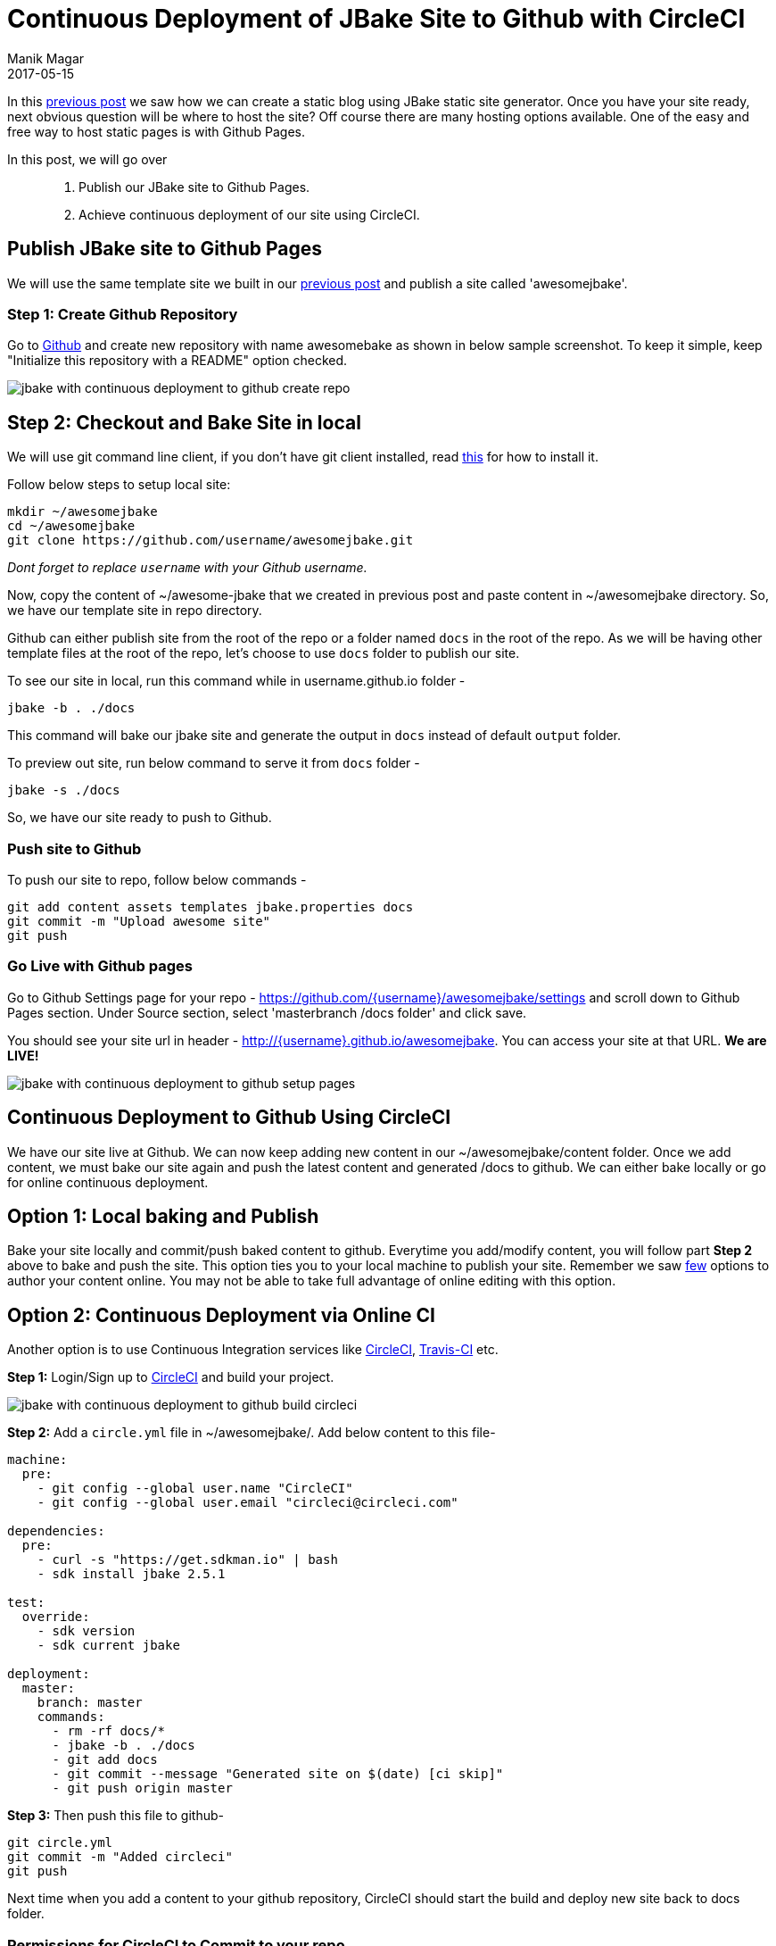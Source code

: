 = Continuous Deployment of JBake Site to Github with CircleCI
Manik Magar
2017-05-15
:jbake-status: published
:jbake-type: post
:jbake-tags: jbake, ci-cd

In this https://manik.magar.me/blog/2017/05/baking_static_blog_with_jbake.html[previous post^]
we saw how we can create a static blog using JBake static site generator. Once you have your site ready,
next obvious question will be where to host the site? Off course there are many hosting
options available. One of the easy and free way to host static pages is with Github Pages.

In this post, we will go over::

. Publish our JBake site to Github Pages.
. Achieve continuous deployment of our site using CircleCI.

== Publish JBake site to Github Pages
We will use the same template site we built in our https://manik.magar.me/blog/2017/05/baking_static_blog_with_jbake.html[previous post^]
and publish a site called 'awesomejbake'.


=== Step 1: Create Github Repository
Go to https://github.com/new[Github^] and create new repository with name awesomebake as shown in below sample screenshot.
To keep it simple, keep "Initialize this repository with a README" option checked.

image::/blog/2017/05/images/jbake_with_continuous_deployment_to_github-create_repo.png[]


== Step 2: Checkout and Bake Site in local
We will use git command line client, if you don't have git client installed,
read https://git-scm.com/book/en/v2/Getting-Started-Installing-Git[this^] for how to install it.

Follow below steps to setup local site:
[[source,shell]]
----
mkdir ~/awesomejbake
cd ~/awesomejbake
git clone https://github.com/username/awesomejbake.git
----
_Dont forget to replace `username` with your Github username._

Now, copy the content of ~/awesome-jbake that we created in previous post and
paste content in ~/awesomejbake directory. So, we have our template site
in repo directory.

Github can either publish site from the root of the repo or a folder named `docs`
in the root of the repo. As we will be having other template files at the root of
the repo, let's choose to use `docs` folder to publish our site.

To see our site in local, run this command while in username.github.io folder -

`jbake -b . ./docs`

This command will bake our jbake site and generate the output in `docs` instead
of default `output` folder.

To preview out site, run below command to serve it from `docs` folder -

`jbake -s ./docs`

So, we have our site ready to push to Github.

=== Push site to Github
To push our site to repo, follow below commands -
[[source,shell]]
----
git add content assets templates jbake.properties docs
git commit -m "Upload awesome site"
git push
----

=== Go Live with Github pages
Go to Github Settings page for your repo - https://github.com/{username}/awesomejbake/settings
and scroll down to Github Pages section. Under Source section, select 'masterbranch /docs folder' and click save.

You should see your site url in header - http://{username}.github.io/awesomejbake.
You can access your site at that URL. *We are LIVE!*

image::/blog/2017/05/images/jbake_with_continuous_deployment_to_github-setup-pages.png[]


== Continuous Deployment to Github Using CircleCI
We have our site live at Github. We can now keep adding new content
in our ~/awesomejbake/content folder. Once we add content, we must bake our site
again and push the latest content and generated /docs to github. We can either bake locally or
go for online continuous deployment.

== Option 1: Local baking and Publish
Bake your site locally and commit/push baked content to github. Everytime you add/modify
content, you will follow part *Step 2* above to bake and push the site. This option
ties you to your local machine to publish your site.
Remember we saw https://manik.magar.me/blog/2017/05/baking_static_blog_with_jbake.html[few]
options to author your content online. You may not be able to take full advantage of online editing with this option.

== Option 2: Continuous Deployment via Online CI
Another option is to use Continuous Integration services like https://circleci.com/[CircleCI^], https://travis-ci.org/[Travis-CI^] etc.

*Step 1:* Login/Sign up to https://circleci.com/add-projects[CircleCI^] and build your project.

image::/blog/2017/05/images/jbake_with_continuous_deployment_to_github-build-circleci.png[]


*Step 2:* Add a `circle.yml` file in ~/awesomejbake/. Add below content to this file-

[[source,yaml]]
----
machine:
  pre:
    - git config --global user.name "CircleCI"
    - git config --global user.email "circleci@circleci.com"

dependencies:
  pre:
    - curl -s "https://get.sdkman.io" | bash
    - sdk install jbake 2.5.1

test:
  override:
    - sdk version
    - sdk current jbake

deployment:
  master:
    branch: master
    commands:
      - rm -rf docs/*
      - jbake -b . ./docs
      - git add docs
      - git commit --message "Generated site on $(date) [ci skip]"
      - git push origin master
----

*Step 3:* Then push this file to github-
[[source,shell]]
----
git circle.yml
git commit -m "Added circleci"
git push
----

Next time when you add a content to your github repository, CircleCI should start the build and deploy new site back to docs folder.

=== Permissions for CircleCI to Commit to your repo
For git push to work from circle ci, you must add deploy key to circleci with https://circleci.com/docs/1.0/adding-read-write-deployment-key/[these instructions^].

== Conclusion
We built our JBake site and hosted it on Github Pages. Also, we saw how we can publish out site to github.

Hope this helps you to bake your own site. Keep Baking!
